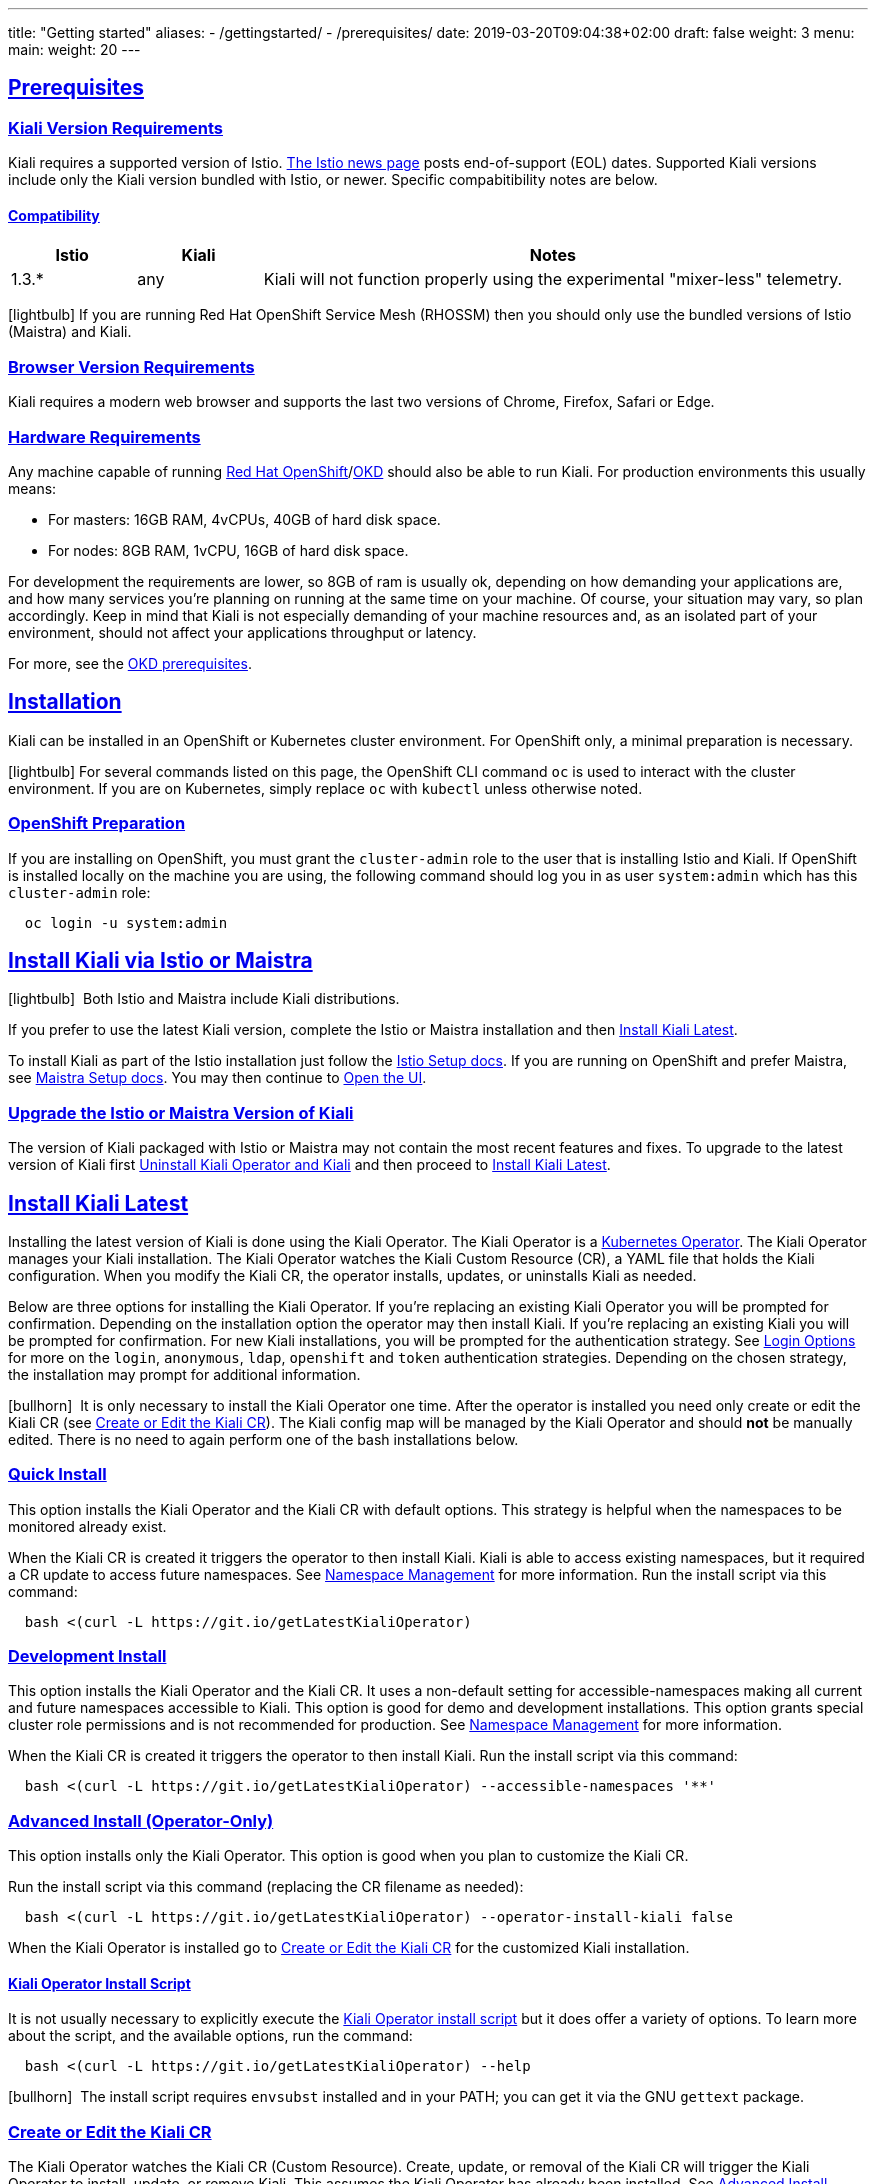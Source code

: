 ---
title: "Getting started"
aliases:
- /gettingstarted/
- /prerequisites/
date: 2019-03-20T09:04:38+02:00
draft: false
weight: 3
menu:
  main:
    weight: 20
---

:toc: macro
:toclevels: 4
:toc-title: Table of Contents
:keywords: Kiali Getting Started
:icons: font
:imagesdir: /images/gettingstarted/
:sectlinks:

toc::[]

== Prerequisites

=== Kiali Version Requirements

Kiali requires a supported version of Istio. link:https://istio.io/news/[The Istio news page] posts end-of-support (EOL) dates. Supported Kiali versions include only the Kiali version bundled with Istio, or newer. Specific compabitibility notes are below.

==== Compatibility

[cols="15%,15%,70%",options="header"]
|===
|Istio
|Kiali
|Notes

|1.3.*
|any
|Kiali will not function properly using the experimental "mixer-less" telemetry.

|===

icon:lightbulb[size=1x]{nbsp}If you are running Red Hat OpenShift Service Mesh (RHOSSM) then you should only use the bundled versions of Istio (Maistra) and Kiali.


=== Browser Version Requirements

Kiali requires a modern web browser and supports the last two versions of Chrome, Firefox, Safari or Edge.


=== Hardware Requirements

Any machine capable of running link:https://www.openshift.com/[Red Hat OpenShift]/link:https://okd.io[OKD] should also be able to run Kiali. For production environments this usually means:

* For masters: 16GB RAM, 4vCPUs, 40GB of hard disk space.
* For nodes: 8GB RAM, 1vCPU, 16GB of hard disk space.

For development the requirements are lower, so 8GB of ram is usually ok, depending on how demanding your applications are, and how many services you're planning on running at the same time on your machine. Of course, your situation may vary, so plan accordingly. Keep in mind that Kiali is not especially demanding of your machine resources and, as an isolated part of your environment, should not affect your applications throughput or latency.

For more, see the link:https://docs.okd.io/latest/install/prerequisites.html[OKD prerequisites].


== Installation

Kiali can be installed in an OpenShift or Kubernetes cluster environment. For OpenShift only, a minimal preparation is necessary.

icon:lightbulb[size=1x]{nbsp}For several commands listed on this page, the OpenShift CLI command `oc` is used to interact with the cluster environment. If you are on Kubernetes, simply replace `oc` with `kubectl` unless otherwise noted.


=== OpenShift Preparation

If you are installing on OpenShift, you must grant the `cluster-admin` role to the user that is installing Istio and Kiali. If OpenShift is installed locally on the machine you are using, the following command should log you in as user `system:admin` which has this `cluster-admin` role:

[source,bash]
----
  oc login -u system:admin
----


== Install Kiali via Istio or Maistra

icon:lightbulb[size=1x]{nbsp} Both Istio and Maistra include Kiali distributions.

If you prefer to use the latest Kiali version, complete the Istio or Maistra installation and then link:#_install_kiali_latest[Install Kiali Latest].

To install Kiali as part of the Istio installation just follow the link:https://istio.io/docs/setup/[Istio Setup docs]. If you are running on OpenShift and prefer Maistra, see link:https://maistra.io/docs/installation/[Maistra Setup docs]. You may then continue to link:#_open_the_ui[Open the UI].


=== Upgrade the Istio or Maistra Version of Kiali

The version of Kiali packaged with Istio or Maistra may not contain the most recent features and fixes. To upgrade to the latest version of Kiali first link:#_uninstall_kiali_operator_and_kiali[Uninstall Kiali Operator and Kiali] and then proceed to link:#_install_kiali_latest[Install Kiali Latest].


== Install Kiali Latest

Installing the latest version of Kiali is done using the Kiali Operator. The Kiali Operator is a link:https://coreos.com/operators/[Kubernetes Operator]. The Kiali Operator manages your Kiali installation. The Kiali Operator watches the Kiali Custom Resource (CR), a YAML file that holds the Kiali configuration. When you modify the Kiali CR, the operator installs, updates, or uninstalls Kiali as needed.

Below are three options for installing the Kiali Operator. If you're replacing an existing Kiali Operator you will be prompted for confirmation. Depending on the installation option the operator may then install Kiali. If you're replacing an existing Kiali you will be prompted for confirmation. For new Kiali installations, you will be prompted for the authentication strategy. See link:#_login_options[Login Options] for more on the `login`, `anonymous`, `ldap`, `openshift` and `token` authentication strategies. Depending on the chosen strategy, the installation may prompt for additional information.

icon:bullhorn[size=1x]{nbsp} It is only necessary to install the Kiali Operator one time. After the operator is installed you need only create or edit the Kiali CR (see link:#_create_or_edit_the_kiali_cr[Create or Edit the Kiali CR]). The Kiali config map will be managed by the Kiali Operator and should *not* be manually edited. There is no need to again perform one of the bash installations below.


=== Quick Install

This option installs the Kiali Operator and the Kiali CR with default options. This strategy is helpful when the namespaces to be monitored already exist.

When the Kiali CR is created it triggers the operator to then install Kiali. Kiali is able to access existing namespaces, but it required a CR update to access future namespaces. See link:#_namespace_management[Namespace Management] for more information. Run the install script via this command:

[source,bash]
----
  bash <(curl -L https://git.io/getLatestKialiOperator)
----


=== Development Install

This option installs the Kiali Operator and the Kiali CR. It uses a non-default setting for accessible-namespaces making all current and future namespaces accessible to Kiali. This option is good for demo and development installations. This option grants special cluster role permissions and is not recommended for production. See link:#_namespace_management[Namespace Management] for more information.

When the Kiali CR is created it triggers the operator to then install Kiali. Run the install script via this command:

[source,bash]
----
  bash <(curl -L https://git.io/getLatestKialiOperator) --accessible-namespaces '**'
----


=== Advanced Install (Operator-Only)

This option installs only the Kiali Operator. This option is good when you plan to customize the Kiali CR.

Run the install script via this command (replacing the CR filename as needed):

[source,bash]
----
  bash <(curl -L https://git.io/getLatestKialiOperator) --operator-install-kiali false
----

When the Kiali Operator is installed go to link:#_create_or_edit_the_kiali_cr[Create or Edit the Kiali CR] for the customized Kiali installation.


==== Kiali Operator Install Script

It is not usually necessary to explicitly execute the link:https://github.com/kiali/kiali/blob/master/operator/deploy/deploy-kiali-operator.sh[Kiali Operator install script] but it does offer a variety of options. To learn more about the script, and the available options, run the command:

[source,bash]
----
  bash <(curl -L https://git.io/getLatestKialiOperator) --help
----

icon:bullhorn[size=1x]{nbsp} The install script requires `envsubst` installed and in your PATH; you can get it via the GNU `gettext` package.


=== Create or Edit the Kiali CR

The Kiali Operator watches the Kiali CR (Custom Resource). Create, update, or removal of the Kiali CR will trigger the Kiali Operator to install, update, or remove Kiali. This assumes the Kiali Operator has already been installed. See link:#_advanced_install_operator_only[Advanced Install (Operator-Only)] if you need to install the Kiali Operator.

To create an initial Kiali CR file it is recommended to copy the fully documented link:https://github.com/kiali/kiali/blob/master/operator/deploy/kiali/kiali_cr.yaml[example Kiali CR YAML file]. Edit the file, being careful to maintain proper formatting, and save it to a local file such as `my-kiali-cr.yaml`.

icon:lightbulb[size=1x]{nbsp} It is important to understand the `deployment:accessible_namespaces` setting in the CR. See link:#_accessible_namespaces[Accessible Namespaces] for more information.

icon:bullhorn[size=1x]{nbsp} The Kiali config map will be managed by the Kiali Operator and should *not* be manually edited.

To install Kiali create the Kiali CR using the local file. To create the Kiali CR run the command:

[source,bash]
----
  oc apply -f my-kiali-cr.yaml -n kiali-operator
----

To update Kiali, edit and save the existing the Kiali CR. To edit the Kiali CR run the command. In this example, the default Kiali CR name is `kiali`:

[source,bash]
----
  oc edit kiali <Kiali CR name> -n kiali-operator
----

=== Open the UI

Once Istio, Maistra or the Kiali Operator has installed Kiali, and the Kiali pod has successfully started, you can access the UI. Please, check the link:{{< ref "/faq/general#how-do-i-access-kiai" >}}[FAQ: How do I access Kiali UI?]

icon:bullhorn[size=1x]{nbsp} The credentials you use on the login screen depend on the authentication strategy that was configured for Kiali. See link:#_login_options[Login Options] for more details.

== Uninstall

=== Uninstall Kiali Only

To remove Kiali is simple - just delete the Kiali CR. To trigger the Kiali Operator to uninstall Kiali run the command (note: the default Kiali CR name is `kiali`):

[source,bash]
----
  oc delete kiali <Kiali CR name> -n kiali-operator
----

At this point, you have no Kiali installed, but you still have the Kiali Operator running. You could create another Kiali CR with potentially different configuration settings to install a new Kiali instance.

=== Uninstall Kiali Operator and Kiali

To uninstall *everything* related to Kiali (Kiali Operator, Kiali, etc) run the command:

[source,bash]
----
  bash <(curl -L https://git.io/getLatestKialiOperator) --uninstall-mode true
----


==== Known Problem: Uninstall Hangs

In Kiali < 0.22 using Kubernetes versions < 0.14 (OpenShift version 3), there is an operator-sdk bug that can hang uninstall. This can happen when uninstalling Kiali via the Kiali Operator, or occasionally when trying to delete the namespace in which Kiali is installed. This is due to a kubernetes bug detecting finalizer completion. If you get into this hung state the following command may resolve the problem:

icon:lightbulb[size=1x]{nbsp} If you installed the Kiali CR in a different namespace (via -own, --operator-watch-namespace), replace "kiali-operator" in the command with the namespace in which the Kiali CR is located.

[source,bash]
----
  oc patch kiali kiali -n kiali-operator -p '{"metadata":{"finalizers": []}}' --type=merge
----

== Additional Notes

=== Customize the Kiali UI web context root

By default, when installed on OpenShift, the Kiali UI is deployed to the root context path of "/", for example `https://kiali-istio-system.<your_cluster_domain_or_ip>/`. In some situations, such as when you want to serve the Kiali UI along with other apps under the same host name, for example, `example.com/kiali`, `example.com/app1`, you can edit the Kiali CR and provide a different value for `web_root`. The path must begin with a `/` and not end with a `/` (e.g. `/kiali` or `/mykiali`).

An example of custom web root:

[source,yaml]
----
server:
  web_root: /kiali
  ...
----

The above is the default when Kiali is installed on Kubernetes - so to access the Kiali UI on Kubernetes you access it at the root context path of "/kiali".

=== Login Options

Kiali supports several different login options.

*login*: This option allows a user to log in to Kiali using a username and password. This is the default option if using Kubernetes.

*anonymous*: This option removes any login requirement. A user will not be presented the login page and will automatically have access to Kiali without having to present any credentials.

*ldap*: This option allows a user to log in to Kiali using a username and passphrase that is authenticated via a backend LDAP server. This option requires that you configure additional settings in the Kiali CR under `auth.ldap` - see below for an example. If you want to use this option, you cannot use the operator deploy script to configure Kiali for you - you must create the Kiali CR and either pass it to the deploy script via `--kiali-cr` or do not have the script deploy a Kiali CR (`--operator-install-kiali=false`) but instead deploy the Kiali CR directly into your cluster yourself.

*openshift*: If you have deployed Kiali on OpenShift you can use this option (this is the default option if you're using OpenShift). With this option, users log in to Kiali with the OpenShift OAuth login. What users can access in Kiali will now be based on their user roles in OpenShift using the Kubernetes RBAC.

*token*: This option allows a user to log in to Kiali using a Service Account token. This is similar to the link:https://github.com/kubernetes/dashboard/blob/master/docs/user/access-control/README.md#login-view[login view of Kubernetes Dashboard]. When using this option, the cluser RBAC will take effect and users can access only what is allowed to the Service Account.

icon:bullhorn[size=1x]{nbsp} Using the *anonymous* option will leave Kiali unsecured. Anyone who can access the console will have full access to Kiali. If you are using this option you will need to make sure that it is only available on a trusted network and that only trusted users can access it.

If `login` strategy is selected during the installation, a secret containing Kiali login credentials is required to be deployed along with Kiali. In this case, the install script will prompt you to enter a username and passphrase for the credentials that you want users to enter in order to log in successfully to Kiali. The install script will store those credentials in a secret that is deployed in the same namespace where Kiali is installed.

When using the `token` strategy in Kubernetes, Kiali assumes that all link:#_accessible_namespaces[accessible namespaces] are readable. Thus, for Kiali to work correctly the Service Account used to log in must have, at least, read privileges in all accessible namespaces. In OpenShift, Kiali uses the Projects API to determine the real set of readable namespaces and remove the need to adjust the accessible namespaces.

icon:bullhorn[size=1x]{nbsp} If you configured the install script not to install a Kiali CR (and thus not have Kiali installed yet) via the `operator-install-kiali=false` option, you are responsible for creating this secret if you wish to install Kiali with the authentication strategy of "login". A secret is not required if your authentication strategy is not "login". The following command is a simple way to create a secret for Kiali whose user name is "admin" and password is "admin":
[source,bash]
----
  oc create secret generic kiali -n istio-system --from-literal "username=admin" --from-literal "passphrase=admin"
----

For the `login`, `anonymous`, and `ldap` login options, the content displayed in Kiali is based on the permissions of the Kiali service account. On Kubernetes, the Kiali service account has cluster wide access and will be able to display everything in the cluster. By default, in OpenShift the service account will also have access to everything in the cluster but this can be customized by following the link:#_reducing_permissions_in_openshift[instructions below].

For the `openshift` login option, the content displayed in Kiali is based on the permissions of the user who logged in via the OpenShift OAuth login page. This means that individual users will be shown different content based on their roles within OpenShift. See the link:#openshift_user_permissions[section] below for how to grant or remove a user's access to specific namespaces.

The login option can be specified in the Kiali CR when installing Kiali. For instance, to use the `openshift` login option, the Kiali CR should contain the following in the `auth` section:

[source,yaml]
----
auth:
  strategy: openshift
----

==== LDAP

The `ldap` login option requires additional settings in the `auth.ldap` section. For example:

[source,yaml]
----
auth:
  strategy: ldap
  ldap:
    ldap_base: "DC=example,DC=com"
    ldap_bind_dn: "CN={USERID},OU=xyz,OU=Users,OU=Accounts,DC=example,DC=com"
    ldap_group_filter: "(cn=%s)"
    ldap_host: "ldap-service.ldap-namespace"
    ldap_insecure_skip_verify: true
    ldap_mail_id_key: "mail"
    ldap_member_of_key: "memberOf"
    ldap_port: 123
    ldap_role_filter: ".*xyz.*"
    ldap_search_filter: "(&(name={USERID}))"
    ldap_use_ssl: false
    ldap_user_filter: "(cn=%s)"
    ldap_user_id_key: "cn"
----

An expanation for those LDAP configuration settings are given below:

* `ldap_base`: The starting point from where Kiali will search for users.
* `ldap_bind_dn`: The template used to try to authenticate a user. There must be a user ID to match this template in order to be able to log in to Kiali.
* `ldap_group_filter`: This is used to get the groups of the user. If the group is part of Common Name (CN), the filter will be something like `(cn=%s)`.
* `ldap_host`: The host IP of the LDAP server.
* `ldap_insecure_skip_verify`: If true, Kiali will not attempt to verify the LDAP server's certificate when using SSL.
* `ldap_mail_id_key`: The attribute that is used to retrieve the mail id of the user from the LDAP server.
* `ldap_member_of_key`: The attribute that is used to retrieve the member groups of the user from the LDAP server.
* `ldap_port`: The port that the LDAP server is listening to.
* `ldap_role_filter`: Used to filter the user roles based on the regular expression provided.
* `ldap_search_filter`: Used to get the user details from LDAP.
* `ldap_use_ssl`: When true, Kiali will send requests to the LDAP server using the secure SSL protocol.
* `ldap_user_filter`: Used to search for the given user name.
* `ldap_user_id_key`: The attribute that is used to retrieve the user ID of the user from the LDAP server.

The configuration settings that are required to be set in order to use the LDAP authentication strategy are:

* ldap_base
* ldap_bind_dn
* ldap_host
* ldap_port

Kiali will not start if those settings are not present.

[#openshift_user_permissions]
==== OpenShift User Permissions

If you are running with the `openshift` login option you will need to grant a user the 'kiali' role for them to be able to properly access a namespace in Kiali.

For instance, to grant the user 'developer' access to the 'myproject' namespace, you could run the following command:

[source,bash]
----
  oc adm policy add-role-to-user kiali developer -n myproject
----

To remove the 'kiali' role from the user 'developer' in the 'myproject' namespace you can run the following command:

[source,bash]
----
  oc adm policy remove-role-from-user kiali developer -n myproject
----

=== Namespace Management

==== Accessible Namespaces

The Kiali custom resource (CR) tells the Kiali Operator which namespaces are accessible to Kiali. It is specified in the CR via the `accessible_namespaces` setting under the main `deployment` section.

The specified namespaces are those that have service mesh components to be observed by Kiali. Additionally, the namespace to which Kiali is installed must be accessible (typically the same namespace as Istio). Each list entry can be a regex matched against all namespaces the operator can see. If not set the default makes all namespaces accessible except for some internal namespaces that should typically be ignored.

As an example, if Kiali is to be installed in the istio-system namespace, and is expected to monitor all namespaces prefixed with `mycorp_` the setting would be:

[source,yaml]
----
deployment:
  accessible_namespaces:
  - istio-system
  - mycorp_.*
----

icon:lightbulb[size=1x]{nbsp} If `accessible_namespaces` has an entry with the special value of `+++**+++` (two asterisks), it denotes that Kiali be given access to all namespaces via a single cluster role (if using this special value of `+++**+++`, you are required to have already granted the operator permissions to create cluster roles and cluster role bindings). It is not recommended for production but the following command will create both the Kiali operator and the Kiali CR, configured for full cluster access to current and new namespaces:

icon:bullhorn[size=1x]{nbsp} If the operator was not originally installed with --accessible_namespaces set to `+++**+++`, you cannot later edit the Kiali CR and change accessible_namespaces to `+++**+++`. You must use the bash command below to reinstall the operator so that it can be granted the additional permissions required.

[source,bash]
----
  bash <(curl -L https://git.io/getLatestKialiOperator) -an '**'
----

Maistra supports multi-tenancy and the `accessible_namespaces` extends that feature to Kiali. However, explicit naming of accessible namespaces can benefit non-Maistra installations as well, with it Kiali does not need cluster roles and the Kiali Operator does not need permissions to create cluster roles.


==== Excluded Namespaces

The Kiali custom resource (CR) tells the Kiali Operator which accessible namespaces should be excluded from the list of namespaces provided by the API and UI. This can be useful if wildcards are used when specifying link:#_accessible_namespaces[Accessible Namespaces]. This setting has no effect on namespace accessibility. It is only a filter, not security-related.

For example, if my accessible_namespaces include "mycorp_.*" but I don't want to see test namespaces, I could add to the default entries:

[source,yaml]
----
namespaces:
  exclude:
    - istio-operator
    - kiali-operator
    - ibm.*
    - kube.*
    - openshift.*
    - mycorp_test.*
----

==== Namespace Selectors

Kiali supports an optional label selector for namespaces which is used to fetch a subset of the available namespaces.

The label selector is defined under the namespaces definition.

The example below selects all namespaces that have a label `kiali-enabled: true`:

[source,yaml]
----
namespaces:
  label_selector: kiali-enabled=true
----

For further information on how the `label_selector` interacts with `deployment.accessible_namespaces` read the https://github.com/kiali/kiali/blob/master/operator/deploy/kiali/kiali_cr.yaml[technical documentation].

To label a namespace, you can use the following command, for more information see the :link:https://kubernetes.io/docs/concepts/overview/working-with-objects/labels[official documentation]

[source,bash]
----
  kubectl label namespace xxx kiali-enabled=true
----

Note that when using multiple service meshes (i.e. multiple control planes) in the same cluster, you will want to set the label selector's value to a value unique to each mesh.

This is so each mesh's Kiali instance will only select those namespaces within that mesh.

For an example of using Kiali in this kind of soft multi-tenancy mode, see the [Maistra](https://github.com/Maistra/istio-operator) project.

This is the reason why this `label_selector` will be defined by default to the value of `kiali.io/member-of: <istio_namespace>` if the `deployment.accessible_namespaces` is set to something other than the "all namespaces" value `['**']`.

This allows you to have multiple control planes in the same cluster and have each control plane contain its own Kiali instance.

=== Reducing Permissions in OpenShift

By default, Kiali will run with its cluster role named `kiali`. It provides some read-write capabilities so Kiali can add, modify, or delete some service mesh resources to perform tasks such as adding and modifying Istio destination rules in any namespace.

If you prefer not to run Kiali with this read-write role across the cluster, it is possible to reduce these permissions to individual namespaces.

icon:lightbulb[size=1x]{nbsp} This only works for OpenShift since it can return a list of namespaces that a user has access to. Know how to make this work with Kubernetes? Awesome, please let us know in this https://issues.jboss.org/browse/KIALI-1675[issue].

The first thing you will need to do is to remove the cluster-wide permissions that are granted to Kiali by default:

[source,bash]
----
  oc delete clusterrolebindings kiali
----

Then you will need to grant the `kiali` role in the namespace of your choosing:

[source,bash]
----
  oc adm policy add-role-to-user kiali system:serviceaccount:istio-system:kiali-service-account -n ${NAMESPACE}
----

You can alternatively tell the Kiali Operator to install Kiali in "view only" mode (this does work for either OpenShift or Kubernetes). You do this by setting the `view_only_mode` to `true` in the Kiali CR:

[source,yaml]
----
deployment:
  view_only_mode: true
  ...
----

This allows Kiali to read service mesh resources found in the cluster, but it does not allow Kiali to add, modify, or delete them.
